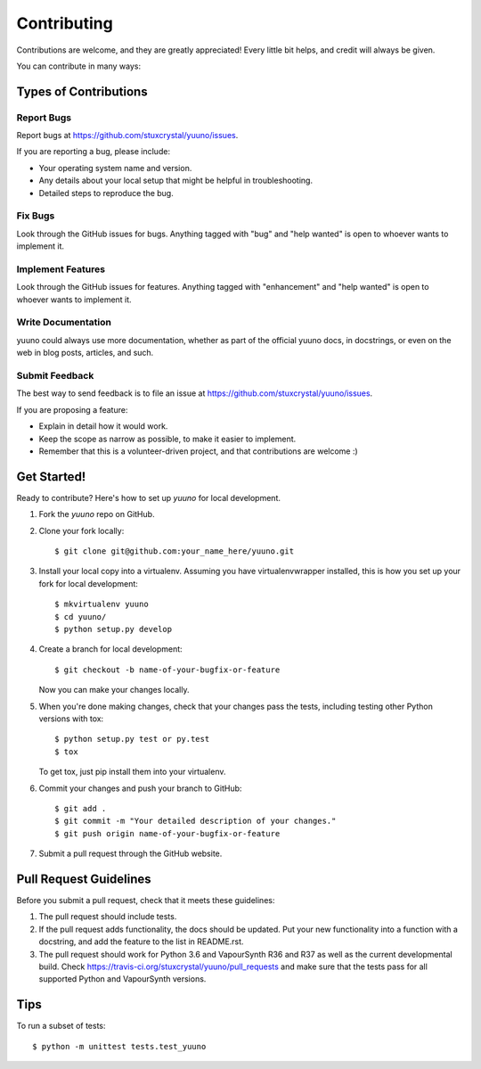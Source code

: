 .. highlight:: shell

============
Contributing
============

Contributions are welcome, and they are greatly appreciated! Every
little bit helps, and credit will always be given.

You can contribute in many ways:

Types of Contributions
----------------------

Report Bugs
~~~~~~~~~~~

Report bugs at https://github.com/stuxcrystal/yuuno/issues.

If you are reporting a bug, please include:

* Your operating system name and version.
* Any details about your local setup that might be helpful in troubleshooting.
* Detailed steps to reproduce the bug.

Fix Bugs
~~~~~~~~

Look through the GitHub issues for bugs. Anything tagged with "bug"
and "help wanted" is open to whoever wants to implement it.

Implement Features
~~~~~~~~~~~~~~~~~~

Look through the GitHub issues for features. Anything tagged with "enhancement"
and "help wanted" is open to whoever wants to implement it.

Write Documentation
~~~~~~~~~~~~~~~~~~~

yuuno could always use more documentation, whether as part of the
official yuuno docs, in docstrings, or even on the web in blog posts,
articles, and such.

Submit Feedback
~~~~~~~~~~~~~~~

The best way to send feedback is to file an issue at https://github.com/stuxcrystal/yuuno/issues.

If you are proposing a feature:

* Explain in detail how it would work.
* Keep the scope as narrow as possible, to make it easier to implement.
* Remember that this is a volunteer-driven project, and that contributions
  are welcome :)

Get Started!
------------

Ready to contribute? Here's how to set up `yuuno` for local development.

1. Fork the `yuuno` repo on GitHub.
2. Clone your fork locally::

    $ git clone git@github.com:your_name_here/yuuno.git

3. Install your local copy into a virtualenv. Assuming you have virtualenvwrapper installed, this is how you set up your fork for local development::

    $ mkvirtualenv yuuno
    $ cd yuuno/
    $ python setup.py develop

4. Create a branch for local development::

    $ git checkout -b name-of-your-bugfix-or-feature

   Now you can make your changes locally.

5. When you're done making changes, check that your changes pass the tests, including testing other Python versions with tox::

    $ python setup.py test or py.test
    $ tox

   To get tox, just pip install them into your virtualenv.

6. Commit your changes and push your branch to GitHub::

    $ git add .
    $ git commit -m "Your detailed description of your changes."
    $ git push origin name-of-your-bugfix-or-feature

7. Submit a pull request through the GitHub website.

Pull Request Guidelines
-----------------------

Before you submit a pull request, check that it meets these guidelines:

1. The pull request should include tests.
2. If the pull request adds functionality, the docs should be updated. Put
   your new functionality into a function with a docstring, and add the
   feature to the list in README.rst.
3. The pull request should work for Python 3.6 and VapourSynth R36 and R37 as well as the current developmental build.
   Check https://travis-ci.org/stuxcrystal/yuuno/pull_requests
   and make sure that the tests pass for all supported Python and VapourSynth versions.

Tips
----

To run a subset of tests::


    $ python -m unittest tests.test_yuuno
